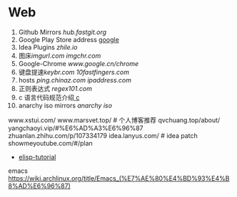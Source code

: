 * Web
1. Github Mirrors [[hub.fastgit.org]]
2. Google Play Store address [[https://m.apkpure.com/google-play-store/com.android.vending/download?from=details][google]]
3. Idea Plugins [[zhile.io]]
4. 图床[[imgurl.com]] [[imgchr.com]]
5. Google-Chrome [[www.google.cn/chrome]]
6. 键盘提速[[keybr.com]] [[10fastfingers.com]]
7. hosts [[ping.chinaz.com]] [[ipaddress.com]]
8. 正则表达式 [[regex101.com]]
9. c 语言代码规范介绍[[https://wiki.jikexueyuan.com/project/c-gitbook/book/chapter-0/04.html][ c]]
10. anarchy iso mirrors [[mirrors.tuna.tsinghua.edu.cn/osdn/g/a/an/anarchy][anarchy iso]]


www.xstui.com/
www.marsvet.top/  # 个人博客推荐
qvchuang.top/about/
yangchaoyi.vip/#%E6%AD%A3%E6%96%87
zhuanlan.zhihu.com/p/107334179
idea.lanyus.com/ # idea patch
showmeyoutube.com/#/plan

- [[https://learnxinyminutes.com/docs/zh-cn/elisp-cn/][elisp-tutorial]]
emacs https://wiki.archlinux.org/title/Emacs_(%E7%AE%80%E4%BD%93%E4%B8%AD%E6%96%87)
